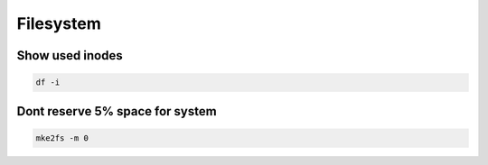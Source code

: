 ##########
Filesystem
##########

Show used inodes
================

.. code-block:: bash

  df -i


Dont reserve 5% space for system
================================

.. code-block:: bash

  mke2fs -m 0

